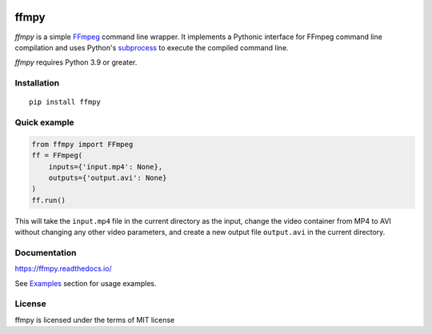 .. image:: https://github.com/Ch00k/ffmpy/workflows/ci/badge.svg
    :target: https://github.com/Ch00k/ffmpy/actions
    :alt: Tests

.. image:: https://codecov.io/gh/Ch00k/ffmpy/branch/master/graphs/badge.svg
    :target: https://codecov.io/github/Ch00k/ffmpy
    :alt: Coverage

.. image:: https://readthedocs.org/projects/ffmpy/badge/?version=latest
    :target: http://ffmpy.readthedocs.io/en/latest/?badge=latest
    :alt: Documentation

.. image:: https://img.shields.io/pypi/v/ffmpy.svg
    :target: https://pypi.python.org/pypi/ffmpy
    :alt: Latest version


ffmpy
=====
*ffmpy* is a simple `FFmpeg <http://ffmpeg.org/>`_ command line wrapper. It implements a Pythonic interface for FFmpeg command line compilation and uses Python's `subprocess <https://docs.python.org/2/library/subprocess.html>`_ to execute the compiled command line.

*ffmpy* requires Python 3.9 or greater.

Installation
------------
::

  pip install ffmpy

Quick example
-------------
.. code:: python

  from ffmpy import FFmpeg
  ff = FFmpeg(
      inputs={'input.mp4': None},
      outputs={'output.avi': None}
  )
  ff.run()

This will take the ``input.mp4`` file in the current directory as the input, change the video container from MP4 to AVI without changing any other video parameters, and create a new output file ``output.avi`` in the current directory.

Documentation
-------------
https://ffmpy.readthedocs.io/

See `Examples <https://ffmpy.readthedocs.io/latest/examples.html>`_ section for usage examples.

License
-------
ffmpy is licensed under the terms of MIT license
